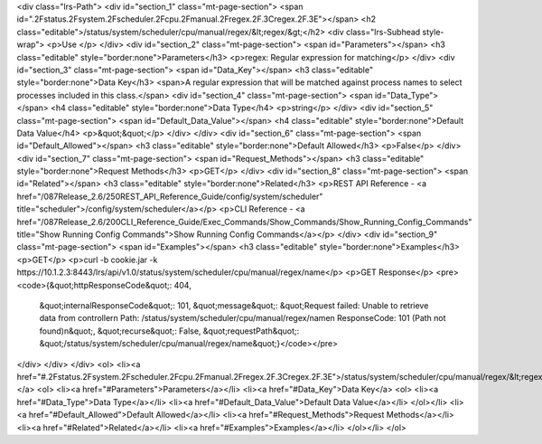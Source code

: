 <div class="lrs-Path">
<div id="section_1" class="mt-page-section">
<span id=".2Fstatus.2Fsystem.2Fscheduler.2Fcpu.2Fmanual.2Fregex.2F.3Cregex.2F.3E"></span>
<h2 class="editable">/status/system/scheduler/cpu/manual/regex/&lt;regex/&gt;</h2>
<div class="lrs-Subhead style-wrap">
<p>Use </p>
</div>
<div id="section_2" class="mt-page-section">
<span id="Parameters"></span>
<h3 class="editable" style="border:none">Parameters</h3>
<p>regex: Regular expression for matching</p>
</div>
<div id="section_3" class="mt-page-section">
<span id="Data_Key"></span>
<h3 class="editable" style="border:none">Data Key</h3>
<span>A regular expression that will be matched against process names to select processes included in this class.</span>
<div id="section_4" class="mt-page-section">
<span id="Data_Type"></span>
<h4 class="editable" style="border:none">Data Type</h4>
<p>string</p>
</div>
<div id="section_5" class="mt-page-section">
<span id="Default_Data_Value"></span>
<h4 class="editable" style="border:none">Default Data Value</h4>
<p>&quot;&quot;</p>
</div>
</div>
<div id="section_6" class="mt-page-section">
<span id="Default_Allowed"></span>
<h3 class="editable" style="border:none">Default Allowed</h3>
<p>False</p>
</div>
<div id="section_7" class="mt-page-section">
<span id="Request_Methods"></span>
<h3 class="editable" style="border:none">Request Methods</h3>
<p>GET</p>
</div>
<div id="section_8" class="mt-page-section">
<span id="Related"></span>
<h3 class="editable" style="border:none">Related</h3>
<p>REST API Reference - <a href="/087Release_2.6/250REST_API_Reference_Guide/config/system/scheduler" title="scheduler">/config/system/scheduler</a></p>
<p>CLI Reference - <a href="/087Release_2.6/200CLI_Reference_Guide/Exec_Commands/Show_Commands/Show_Running_Config_Commands" title="Show Running Config Commands">Show Running Config Commands</a></p>
</div>
<div id="section_9" class="mt-page-section">
<span id="Examples"></span>
<h3 class="editable" style="border:none">Examples</h3>
<p>GET</p>
<p>curl -b cookie.jar -k https://10.1.2.3:8443/lrs/api/v1.0/status/system/scheduler/cpu/manual/regex/name</p>
<p>GET Response</p>
<pre><code>{&quot;httpResponseCode&quot;: 404,
 &quot;internalResponseCode&quot;: 101,
 &quot;message&quot;: &quot;Request failed: Unable to retrieve data from controller\n  Path: /status/system/scheduler/cpu/manual/regex/name\n  ResponseCode: 101 (Path not found)\n&quot;,
 &quot;recurse&quot;: False,
 &quot;requestPath&quot;: &quot;/status/system/scheduler/cpu/manual/regex/name&quot;}</code></pre>
</div>
</div>
</div>
<ol>
<li><a href="#.2Fstatus.2Fsystem.2Fscheduler.2Fcpu.2Fmanual.2Fregex.2F.3Cregex.2F.3E">/status/system/scheduler/cpu/manual/regex/&lt;regex/&gt;</a>
<ol>
<li><a href="#Parameters">Parameters</a></li>
<li><a href="#Data_Key">Data Key</a>
<ol>
<li><a href="#Data_Type">Data Type</a></li>
<li><a href="#Default_Data_Value">Default Data Value</a></li>
</ol></li>
<li><a href="#Default_Allowed">Default Allowed</a></li>
<li><a href="#Request_Methods">Request Methods</a></li>
<li><a href="#Related">Related</a></li>
<li><a href="#Examples">Examples</a></li>
</ol></li>
</ol>
